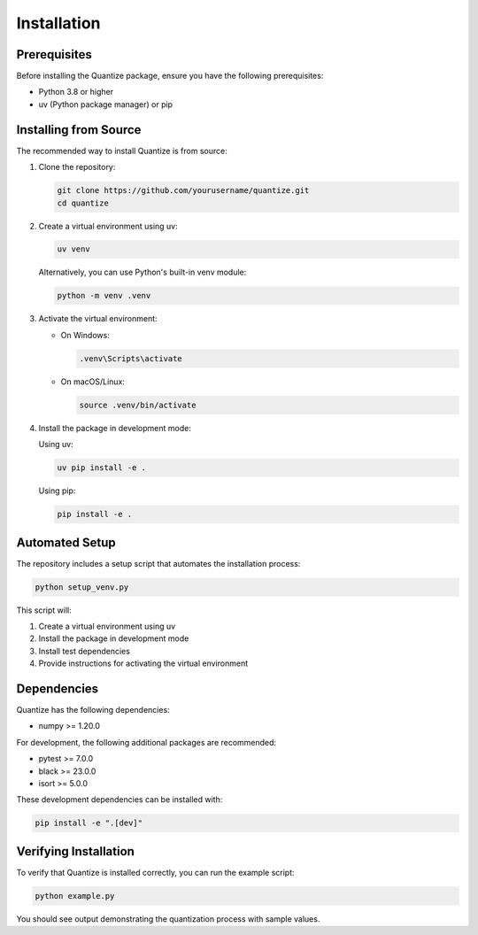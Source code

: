Installation
===========

Prerequisites
------------

Before installing the Quantize package, ensure you have the following prerequisites:

- Python 3.8 or higher
- uv (Python package manager) or pip

Installing from Source
---------------------

The recommended way to install Quantize is from source:

1. Clone the repository:

   .. code-block:: bash

      git clone https://github.com/yourusername/quantize.git
      cd quantize

2. Create a virtual environment using uv:

   .. code-block:: bash

      uv venv

   Alternatively, you can use Python's built-in venv module:

   .. code-block:: bash

      python -m venv .venv

3. Activate the virtual environment:

   - On Windows:

     .. code-block:: bash

        .venv\Scripts\activate

   - On macOS/Linux:

     .. code-block:: bash

        source .venv/bin/activate

4. Install the package in development mode:

   Using uv:

   .. code-block:: bash

      uv pip install -e .

   Using pip:

   .. code-block:: bash

      pip install -e .

Automated Setup
--------------

The repository includes a setup script that automates the installation process:

.. code-block:: bash

   python setup_venv.py

This script will:

1. Create a virtual environment using uv
2. Install the package in development mode
3. Install test dependencies
4. Provide instructions for activating the virtual environment

Dependencies
-----------

Quantize has the following dependencies:

- numpy >= 1.20.0

For development, the following additional packages are recommended:

- pytest >= 7.0.0
- black >= 23.0.0
- isort >= 5.0.0

These development dependencies can be installed with:

.. code-block:: bash

   pip install -e ".[dev]"

Verifying Installation
--------------------

To verify that Quantize is installed correctly, you can run the example script:

.. code-block:: bash

   python example.py

You should see output demonstrating the quantization process with sample values.